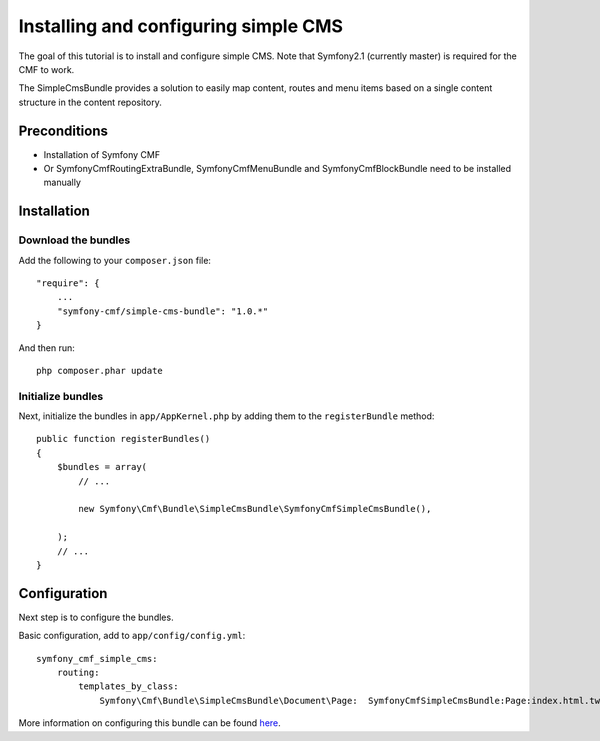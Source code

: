 Installing and configuring simple CMS
=====================================
The goal of this tutorial is to install and configure simple CMS.
Note that Symfony2.1 (currently master) is required for the CMF to work.

The SimpleCmsBundle provides a solution to easily map content, routes and menu items
based on a single content structure in the content repository.

Preconditions
-------------
- Installation of Symfony CMF
- Or SymfonyCmfRoutingExtraBundle, SymfonyCmfMenuBundle and SymfonyCmfBlockBundle need to be installed manually

Installation
------------

Download the bundles
~~~~~~~~~~~~~~~~~~~~
Add the following to your ``composer.json`` file::

    "require": {
        ...
        "symfony-cmf/simple-cms-bundle": "1.0.*"
    }

And then run::

    php composer.phar update

Initialize bundles
~~~~~~~~~~~~~~~~~~
Next, initialize the bundles in ``app/AppKernel.php`` by adding them to the ``registerBundle`` method::

    public function registerBundles()
    {
        $bundles = array(
            // ...

            new Symfony\Cmf\Bundle\SimpleCmsBundle\SymfonyCmfSimpleCmsBundle(),

        );
        // ...
    }
    
Configuration
-------------
Next step is to configure the bundles.

Basic configuration, add to ``app/config/config.yml``::

    symfony_cmf_simple_cms:
        routing:
            templates_by_class:
                Symfony\Cmf\Bundle\SimpleCmsBundle\Document\Page:  SymfonyCmfSimpleCmsBundle:Page:index.html.twig
            
More information on configuring this bundle can be found `here <https://github.com/symfony-cmf/SimpleCmsBundle#readme>`_.
